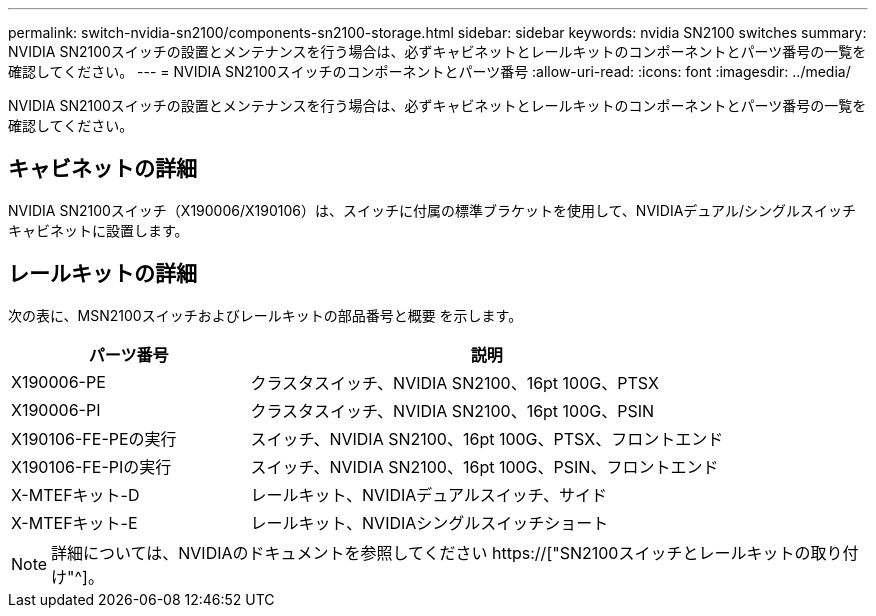 ---
permalink: switch-nvidia-sn2100/components-sn2100-storage.html 
sidebar: sidebar 
keywords: nvidia SN2100 switches 
summary: NVIDIA SN2100スイッチの設置とメンテナンスを行う場合は、必ずキャビネットとレールキットのコンポーネントとパーツ番号の一覧を確認してください。 
---
= NVIDIA SN2100スイッチのコンポーネントとパーツ番号
:allow-uri-read: 
:icons: font
:imagesdir: ../media/


[role="lead"]
NVIDIA SN2100スイッチの設置とメンテナンスを行う場合は、必ずキャビネットとレールキットのコンポーネントとパーツ番号の一覧を確認してください。



== キャビネットの詳細

NVIDIA SN2100スイッチ（X190006/X190106）は、スイッチに付属の標準ブラケットを使用して、NVIDIAデュアル/シングルスイッチキャビネットに設置します。



== レールキットの詳細

次の表に、MSN2100スイッチおよびレールキットの部品番号と概要 を示します。

[cols="1,2"]
|===
| パーツ番号 | 説明 


 a| 
X190006-PE
 a| 
クラスタスイッチ、NVIDIA SN2100、16pt 100G、PTSX



 a| 
X190006-PI
 a| 
クラスタスイッチ、NVIDIA SN2100、16pt 100G、PSIN



 a| 
X190106-FE-PEの実行
 a| 
スイッチ、NVIDIA SN2100、16pt 100G、PTSX、フロントエンド



 a| 
X190106-FE-PIの実行
 a| 
スイッチ、NVIDIA SN2100、16pt 100G、PSIN、フロントエンド



 a| 
X-MTEFキット-D
 a| 
レールキット、NVIDIAデュアルスイッチ、サイド



 a| 
X-MTEFキット-E
 a| 
レールキット、NVIDIAシングルスイッチショート

|===

NOTE: 詳細については、NVIDIAのドキュメントを参照してください https://["SN2100スイッチとレールキットの取り付け"^]。
